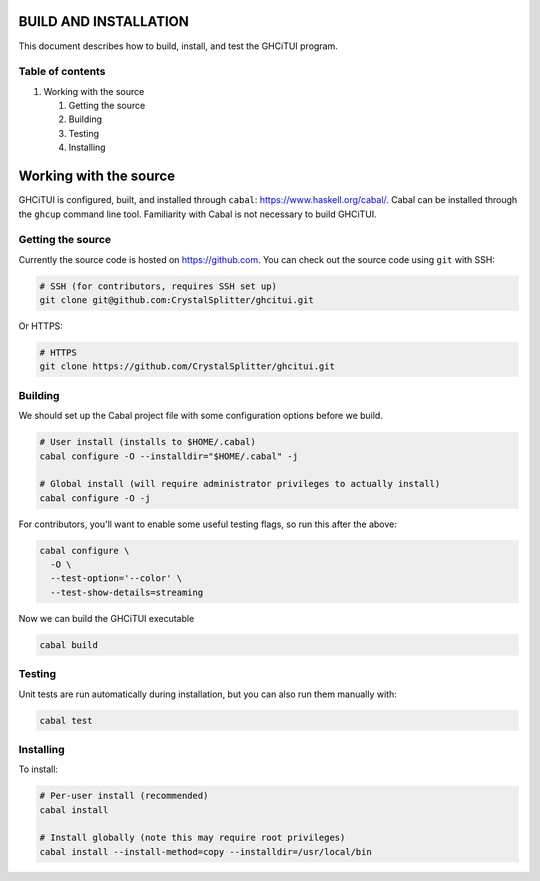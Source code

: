 ======================
BUILD AND INSTALLATION
======================

This document describes how to build, install, and test the GHCiTUI program.

-----------------
Table of contents
-----------------

#. Working with the source

   #. Getting the source
   #. Building
   #. Testing
   #. Installing

======================
Working with the source
======================

GHCiTUI is configured, built, and installed through ``cabal``:
https://www.haskell.org/cabal/. Cabal can be installed through the ``ghcup``
command line tool. Familiarity with Cabal is not necessary to build GHCiTUI.

------------------
Getting the source
------------------

Currently the source code is hosted on https://github.com. You can check out
the source code using ``git`` with SSH:

.. code:: shell

  # SSH (for contributors, requires SSH set up)
  git clone git@github.com:CrystalSplitter/ghcitui.git

Or HTTPS:

.. code:: shell

  # HTTPS
  git clone https://github.com/CrystalSplitter/ghcitui.git

--------
Building
--------

We should set up the Cabal project file with some configuration options before
we build.

.. code:: shell

  # User install (installs to $HOME/.cabal)
  cabal configure -O --installdir="$HOME/.cabal" -j

  # Global install (will require administrator privileges to actually install)
  cabal configure -O -j

For contributors, you'll want to enable some useful testing flags, so run this
after the above:

.. code:: shell

  cabal configure \
    -O \
    --test-option='--color' \
    --test-show-details=streaming

Now we can build the GHCiTUI executable

.. code:: shell

  cabal build

-------
Testing
-------

Unit tests are run automatically during installation, but you can also run them
manually with:

.. code:: shell

  cabal test

----------
Installing
----------

To install:

.. code:: shell

  # Per-user install (recommended)
  cabal install

  # Install globally (note this may require root privileges)
  cabal install --install-method=copy --installdir=/usr/local/bin
